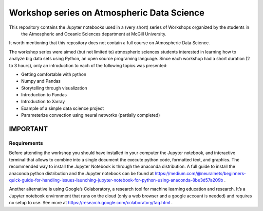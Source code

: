 Workshop series on Atmospheric Data Science
===========================================

This repository contains the Jupyter notebooks used in a (very short) series of Workshops organized by the students in
 the Atmospheric and Oceanic Sciences department at McGill University.
It worth mentioning that this repository does not contain a full course on Atmospheric Data Science.

The workshop series were aimed (but not limited to) atmospheric sciences students interested in learning how to
analyze big data sets using Python, an open source programing language.
Since each workshop had a short duration (2 to 3 hours), only an introduction to each of the following topics was
presented:

* Getting comfortable with python
* Numpy and Pandas
* Storytelling through visualization
* Introduction to Pandas
* Introduction to Xarray
* Example of a simple data science project
* Parameterize convection using neural networks (partially completed)


IMPORTANT
---------

Requirements
~~~~~~~~~~~~

Before attending the workshop you should have installed in your computer the Jupyter notebook,
and interactive terminal that allows to combine into a single document the execute python code,
formatted text, and graphics.
The recommended way to install the Jupyter Notebook is through the anaconda distribution.
A full guide to install the anaconda python distribution and the Jupyter notebook can be found
at https://medium.com/@neuralnets/beginners-quick-guide-for-handling-issues-launching-jupyter-notebook-for-python-using-anaconda-8be3d57a209b
.


Another alternative is using Google’s Colaboratory, a research tool for machine
learning education and research. It’s a Jupyter notebook environment that
runs on the cloud (only a web browser and a google account is needed) and
requires no setup to use. See more at
https://research.google.com/colaboratory/faq.html
.
